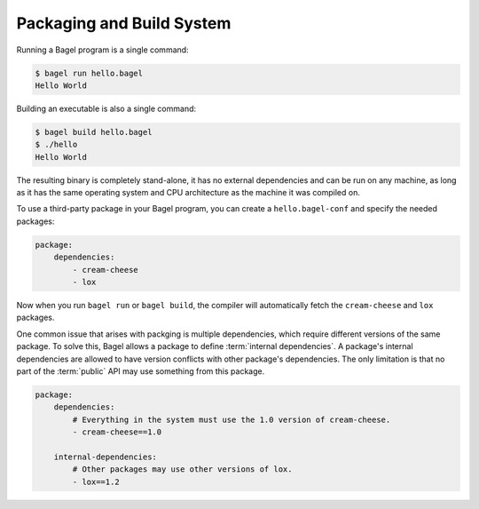 Packaging and Build System
==========================

Running a Bagel program is a single command:

.. code-block:: console

    $ bagel run hello.bagel
    Hello World

Building an executable is also a single command:

.. code-block:: console

    $ bagel build hello.bagel
    $ ./hello
    Hello World

The resulting binary is completely stand-alone, it has no external dependencies
and can be run on any machine, as long as it has the same operating system and
CPU architecture as the machine it was compiled on.

To use a third-party package in your Bagel program, you can create a
``hello.bagel-conf`` and specify the needed packages:

.. code-block:: yaml

    package:
        dependencies:
            - cream-cheese
            - lox

Now when you run ``bagel run`` or ``bagel build``, the compiler will
automatically fetch the ``cream-cheese`` and ``lox`` packages.

One common issue that arises with packging is multiple dependencies, which
require different versions of the same package. To solve this, Bagel allows a
package to define :term:`internal dependencies`. A package's internal
dependencies are allowed to have version conflicts with other package's
dependencies. The only limitation is that no part of the :term:`public` API may
use something from this package.

.. code-block:: yaml

    package:
        dependencies:
            # Everything in the system must use the 1.0 version of cream-cheese.
            - cream-cheese==1.0

        internal-dependencies:
            # Other packages may use other versions of lox.
            - lox==1.2
